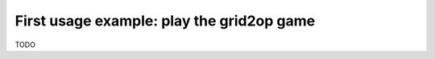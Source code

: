 .. _page_play_the_game:

First usage example: play the grid2op game
===========================================

TODO
